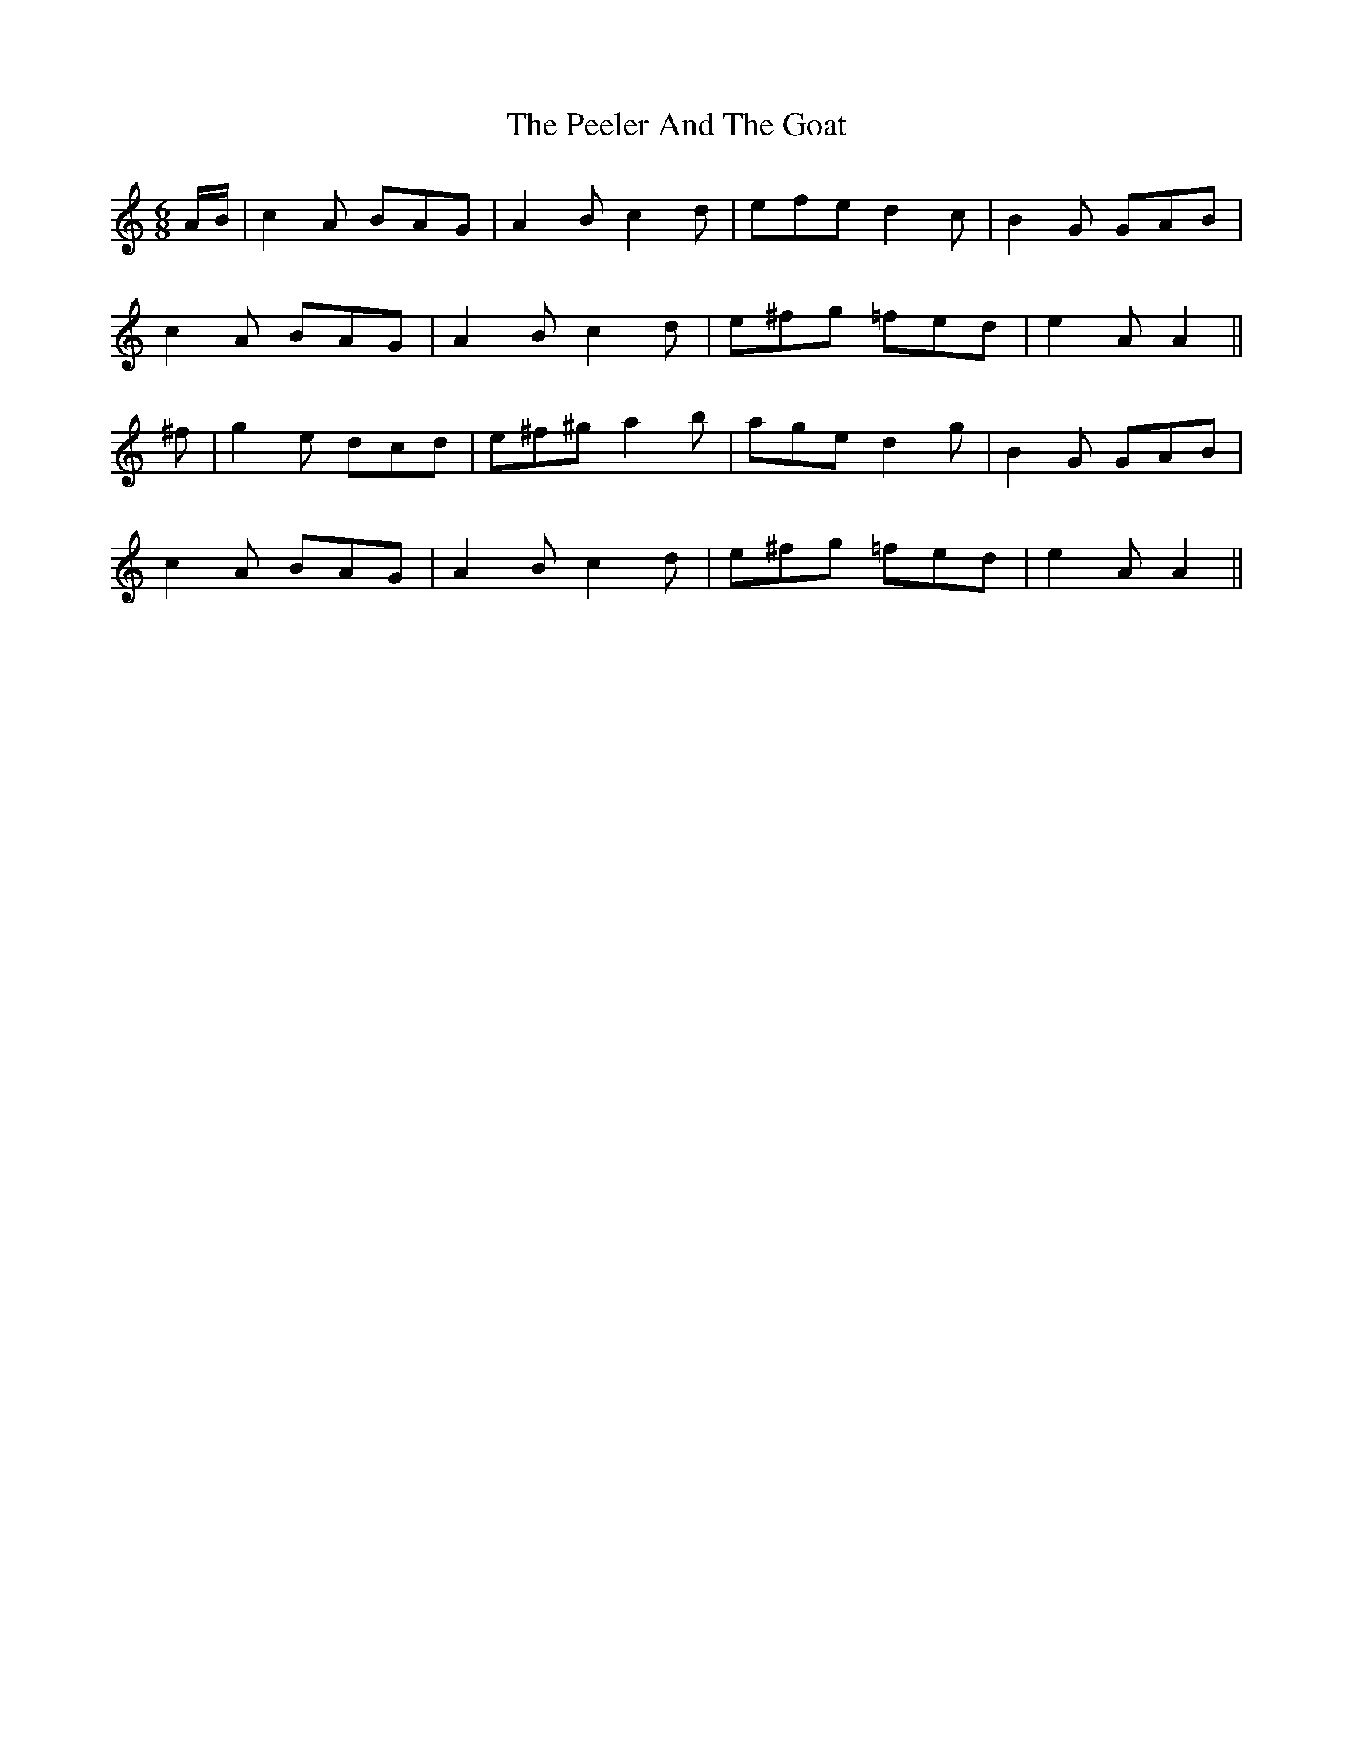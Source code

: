 X: 32001
T: Peeler And The Goat, The
R: jig
M: 6/8
K: Aminor
A/B/|c2 A BAG|A2 B c2 d|efe d2 c|B2 G GAB|
c2 A BAG|A2 B c2 d|e^fg =fed|e2 A A2||
^f|g2 e dcd|e^f^g a2 b|age d2 g|B2 G GAB|
c2 A BAG|A2 B c2 d|e^fg =fed|e2 A A2||

